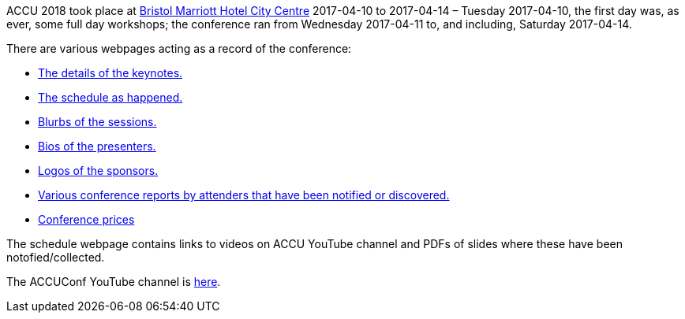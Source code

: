 ////
.. title: ACCU 2018
.. type: text
////


ACCU 2018 took place at
http://www.marriott.co.uk/hotels/travel/brsdt-bristol-marriott-hotel-city-centre/[Bristol Marriott Hotel
City Centre] 2017-04-10 to 2017-04-14 – Tuesday 2017-04-10, the first day was, as ever, some full day workshops; the
conference ran from Wednesday 2017-04-11 to, and including, Saturday 2017-04-14.

There are various webpages acting as a record of the conference:


* link:keynotes.html[The details of the keynotes.]
* link:schedule.html[The schedule as happened.]
* link:sessions.html[Blurbs of the sessions.]
* link:presenters.html[Bios of the presenters.]
* link:sponsors_and_exhibitors.html[Logos of the sponsors.]
* link:attender_reports.html[Various conference reports by attenders that have been notified or discovered.]
* link:prices.html[Conference prices]

The schedule webpage contains links to videos on ACCU YouTube channel and PDFs of slides where these have
been notofied/collected.

The ACCUConf YouTube channel is https://www.youtube.com/channel/UCJhay24LTpO1s4bIZxuIqKw[here].
